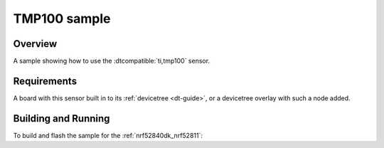 .. _tmp100_sample:

TMP100 sample
#############

Overview
********

A sample showing how to use the :dtcompatible:`ti,tmp100` sensor.

Requirements
************

A board with this sensor built in to its :ref:`devicetree <dt-guide>`, or a
devicetree overlay with such a node added.

Building and Running
********************

To build and flash the sample for the :ref:`nrf52840dk_nrf52811`:

.. zephyr-app-commands::
   :zephyr-app: samples/sensor/tmp100
   :board: nrf52840dk_nrf52811
   :goals: build flash
   :compact:
